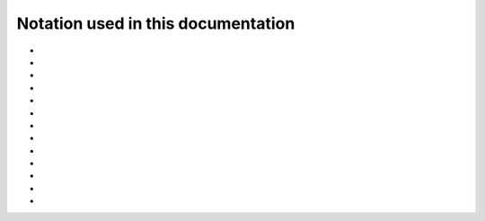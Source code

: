 .. _user-guide_methods_notation:

******************************************
Notation used in this documentation
******************************************

* .. include:: page-notations/italic.inc
* .. include:: page-notations/indices.inc
* .. include:: page-notations/vector.inc
* .. include:: page-notations/unit-vector.inc
* .. include:: page-notations/cross-product.inc
* .. include:: page-notations/matrix.inc
* .. include:: page-notations/trace.inc
* .. include:: page-notations/reference-frame.inc
* .. include:: page-notations/rotations.inc
* .. include:: page-notations/operators.inc
* .. include:: page-notations/parentheses.inc
* .. include:: page-notations/transpose-complex-conjugate.inc
* .. include:: page-notations/kronecker-delta.inc
